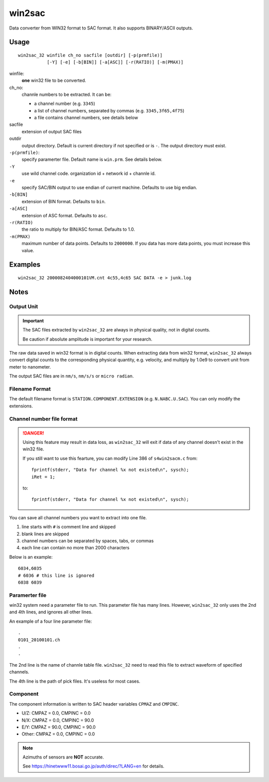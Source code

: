 win2sac
=======

Data converter from WIN32 format to SAC format. It also supports BINARY/ASCII
outputs.

Usage
-----

::

    win2sac_32 winfile ch_no sacfile [outdir] [-p(prmfile)]
               [-Y] [-e] [-b[BIN]] [-a[ASC]] [-r(RATIO)] [-m(PMAX)]

winfile:
    **one** win32 file to be converted.
ch_no:
    channle numbers to be extracted. It can be:

    - a channel number (e.g. ``3345``)
    - a list of channel numbers, separated by commas (e.g. ``3345,3f65,4f75``)
    - a file contains channel numbers, see details below
sacfile
    extension of output SAC files
outdir
    output directory. Default is current directory if not specified
    or is ``-``. The output directory must exist.
``-p(prmfile)``:
    specify paramerter file. Default name is ``win.prm``. See details below.
``-Y``
    use wild channel code. organization id + network id + channle id.
``-e``
    specify SAC/BIN output to use endian of current machine. Defaults to use big endian.
``-b[BIN]``
    extension of BIN format. Defaults to ``bin``.
``-a[ASC]``
    extension of ASC format. Defaults to ``asc``.
``-r(RATIO)``
    the ratio to multiply for BIN/ASC format. Defaults to 1.0.
``-m(PMAX)``
    maximum number of data points. Defaults to ``2000000``. If you data has
    more data points, you must increase this value.

Examples
--------

::

    win2sac_32 2000082404000101VM.cnt 4c55,4c65 SAC DATA -e > junk.log

Notes
-----

Output Unit
~~~~~~~~~~~

.. important::

   The SAC files extracted by ``win2sac_32`` are always in physical quality,
   not in digital counts.

   Be caution if absolute amplitude is important for your research.

The raw data saved in win32 format is in digital counts. When extracting data
from win32 format, ``win2sac_32`` always convert digital counts to the
corresponding physical quantity, e.g. velocity, and multiply by 1.0e9 
to convert unit from meter to nanometer.

The output SAC files are in ``nm/s``, ``nm/s/s`` or ``micro radian``.

Filename Format
~~~~~~~~~~~~~~~

The default filename format is ``STATION.COMPONENT.EXTENSION``
(e.g. ``N.NABC.U.SAC``). You can only modify the extensions.

Channel number file format
~~~~~~~~~~~~~~~~~~~~~~~~~~

.. danger::

   Using this feature may result in data loss, as ``win2sac_32`` will exit
   if data of any channel doesn't exist in the win32 file.

   If you still want to use this fearture, you can modify Line 386 of
   ``s4win2sacm.c`` from::

        fprintf(stderr, "Data for channel %x not existed\n", sysch);
        iRet = 1;

   to::

        fprintf(stderr, "Data for channel %x not existed\n", sysch);

You can save all channel numbers you want to extract into one file.

#. line starts with ``#`` is comment line and skipped
#. blank lines are skipped
#. channel numbers can be separated by spaces, tabs, or commas
#. each line can contain no more than 2000 characters

Below is an example::

    6034,6035
    # 6036 # this line is ignored
    6038 6039

Paramerter file
~~~~~~~~~~~~~~~

win32 system need a parameter file to run. This parameter file has many lines.
However, ``win2sac_32`` only uses the 2nd and 4th lines, and ignores all other lines.

An example of a four line parameter file::

    .
    0101_20100101.ch
    .
    .

The 2nd line is the name of channle table file. ``win2sac_32`` need to read
this file to extract waveform of specified channels.

The 4th line is the path of pick files. It's useless for most cases.

Component
~~~~~~~~~

The component information is written to SAC header variables ``CPMAZ`` and
``CMPINC``.

- U/Z: CMPAZ = 0.0, CMPINC = 0.0
- N/X: CMPAZ = 0.0, CMPINC = 90.0
- E/Y: CMPAZ = 90.0, CMPINC = 90.0
- Other: CMPAZ = 0.0, CMPINC = 0.0

.. note::

   Azimuths of sensors are **NOT** accurate.

   See https://hinetwww11.bosai.go.jp/auth/direc/?LANG=en for details.

